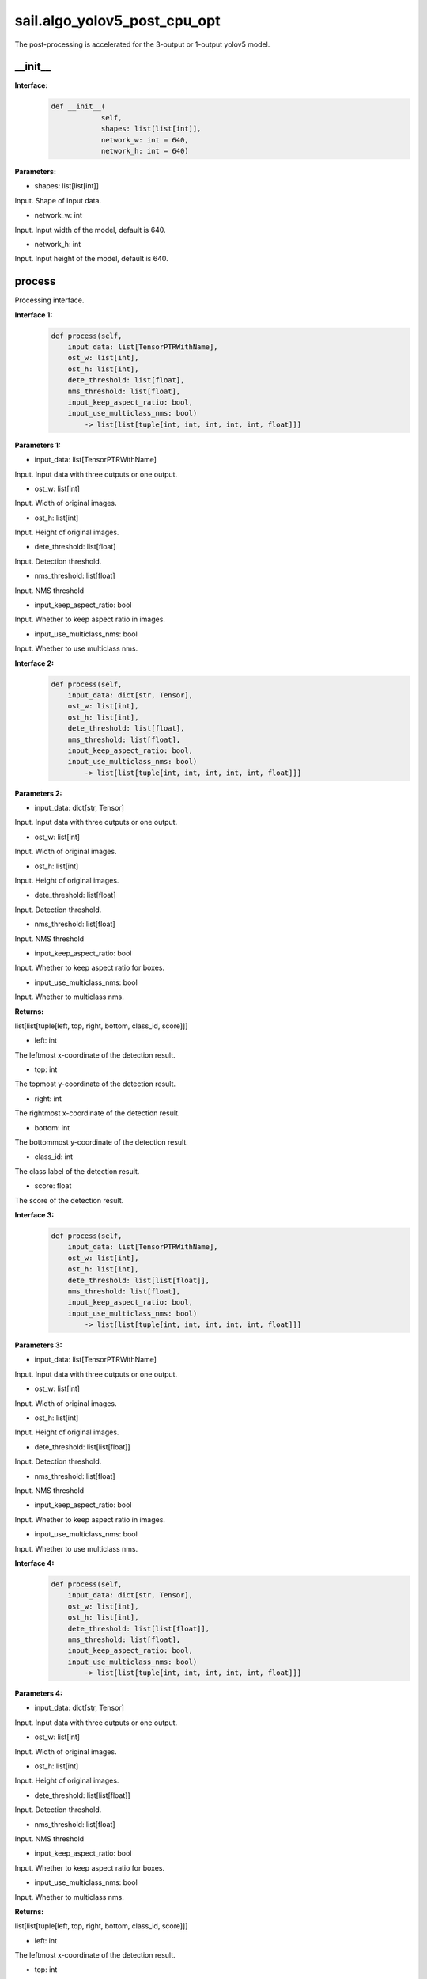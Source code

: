 sail.algo_yolov5_post_cpu_opt
____________________________________________

The post-processing is accelerated for the 3-output or 1-output yolov5 model.

\_\_init\_\_
>>>>>>>>>>>>

**Interface:**
    .. code-block:: python
          
        def __init__(
                    self,
                    shapes: list[list[int]], 
                    network_w: int = 640, 
                    network_h: int = 640)

**Parameters:**

* shapes: list[list[int]]

Input. Shape of input data.

* network_w: int

Input. Input width of the model, default is 640.

* network_h: int

Input. Input height of the model, default is 640.


process
>>>>>>>>>>>>>

Processing interface.

**Interface 1:**
    .. code-block:: python

        def process(self, 
            input_data: list[TensorPTRWithName], 
            ost_w: list[int], 
            ost_h: list[int], 
            dete_threshold: list[float], 
            nms_threshold: list[float], 
            input_keep_aspect_ratio: bool, 
            input_use_multiclass_nms: bool) 
                -> list[list[tuple[int, int, int, int, int, float]]]

**Parameters 1:**

* input_data: list[TensorPTRWithName]

Input. Input data with three outputs or one output.

* ost_w: list[int]

Input. Width of original images.

* ost_h: list[int]

Input. Height of original images.

* dete_threshold: list[float]

Input. Detection threshold.

* nms_threshold: list[float]

Input. NMS threshold

* input_keep_aspect_ratio: bool

Input. Whether to keep aspect ratio in images.

* input_use_multiclass_nms: bool

Input. Whether to use multiclass nms.

**Interface 2:**
    .. code-block:: python

        def process(self, 
            input_data: dict[str, Tensor], 
            ost_w: list[int], 
            ost_h: list[int], 
            dete_threshold: list[float], 
            nms_threshold: list[float],
            input_keep_aspect_ratio: bool, 
            input_use_multiclass_nms: bool) 
                -> list[list[tuple[int, int, int, int, int, float]]]

**Parameters 2:**

* input_data: dict[str, Tensor]

Input. Input data with three outputs or one output.

* ost_w: list[int]

Input. Width of original images.

* ost_h: list[int]

Input. Height of original images.

* dete_threshold: list[float]

Input. Detection threshold.

* nms_threshold: list[float]

Input. NMS threshold

* input_keep_aspect_ratio: bool

Input. Whether to keep aspect ratio for boxes.

* input_use_multiclass_nms: bool

Input. Whether to multiclass nms.

**Returns:**

list[list[tuple[left, top, right, bottom, class_id, score]]]

* left: int 

The leftmost x-coordinate of the detection result.

* top: int

The topmost y-coordinate of the detection result.

* right: int

The rightmost x-coordinate of the detection result.

* bottom: int

The bottommost y-coordinate of the detection result.

* class_id: int

The class label of the detection result.

* score: float

The score of the detection result.

**Interface 3:**
    .. code-block:: python

        def process(self, 
            input_data: list[TensorPTRWithName], 
            ost_w: list[int], 
            ost_h: list[int], 
            dete_threshold: list[list[float]], 
            nms_threshold: list[float], 
            input_keep_aspect_ratio: bool, 
            input_use_multiclass_nms: bool) 
                -> list[list[tuple[int, int, int, int, int, float]]]

**Parameters 3:**

* input_data: list[TensorPTRWithName]

Input. Input data with three outputs or one output.

* ost_w: list[int]

Input. Width of original images.

* ost_h: list[int]

Input. Height of original images.

* dete_threshold: list[list[float]]

Input. Detection threshold.

* nms_threshold: list[float]

Input. NMS threshold

* input_keep_aspect_ratio: bool

Input. Whether to keep aspect ratio in images.

* input_use_multiclass_nms: bool

Input. Whether to use multiclass nms.

**Interface 4:**
    .. code-block:: python

        def process(self, 
            input_data: dict[str, Tensor], 
            ost_w: list[int], 
            ost_h: list[int], 
            dete_threshold: list[list[float]], 
            nms_threshold: list[float],
            input_keep_aspect_ratio: bool, 
            input_use_multiclass_nms: bool) 
                -> list[list[tuple[int, int, int, int, int, float]]]

**Parameters 4:**

* input_data: dict[str, Tensor]

Input. Input data with three outputs or one output.

* ost_w: list[int]

Input. Width of original images.

* ost_h: list[int]

Input. Height of original images.

* dete_threshold: list[list[float]]

Input. Detection threshold.

* nms_threshold: list[float]

Input. NMS threshold

* input_keep_aspect_ratio: bool

Input. Whether to keep aspect ratio for boxes.

* input_use_multiclass_nms: bool

Input. Whether to multiclass nms.

**Returns:**

list[list[tuple[left, top, right, bottom, class_id, score]]]

* left: int 

The leftmost x-coordinate of the detection result.

* top: int

The topmost y-coordinate of the detection result.

* right: int

The rightmost x-coordinate of the detection result.

* bottom: int

The bottommost y-coordinate of the detection result.

* class_id: int

The class label of the detection result.

* score: float

The score of the detection result.

reset_anchors
>>>>>>>>>>>>>

Update the size of the anchor.

**Interface:**
    .. code-block:: python

        def reset_anchors(self, anchors_new: list[list[list[int]]]) -> int

**Parameters:**

* anchors_new: list[list[list[int]]]

List of anchor sizes to be updated.

**Returns:**

A return value of 0 indicates success, while other values indicate failure.